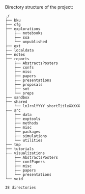Directory structure of the project:

#+BEGIN_SRC sh :results output :exports results :cache yes
tree -F -d -L 2 ./
#+END_SRC

#+RESULTS[148c8ceb23035813c239f10b432368b6c6ab16b5]:
#+begin_example
./
├── bku
├── cfg
├── explorations
│   ├── notebooks
│   ├── soa
│   └── unpublished
├── ext
├── localdata
├── notes
├── reports
│   ├── AbstractsPosters
│   ├── confs
│   ├── misc
│   ├── papers
│   ├── presentations
│   ├── proposals
│   ├── sot
│   └── sreps
├── sandbox
├── shared
│   └── lnJrnlYYYY_shortTitleXXXXX
├── src
│   ├── data
│   ├── exptools
│   ├── methods
│   ├── misc
│   ├── packages
│   ├── simulations
│   └── utilities
├── tmp
├── tutorials
├── visualizations
│   ├── AbstractsPosters
│   ├── confPapers
│   ├── misc
│   ├── papers
│   └── presentations
└── void

38 directories
#+end_example

